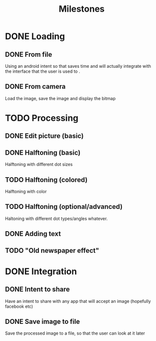 #+Title: Milestones

* DONE Loading
** DONE From file
   Using an android intent so that saves time and will actually
   integrate with the interface that the user is used to .
** DONE From camera
   Load the image, save the image and display the bitmap
* TODO Processing
** DONE Edit picture (basic)
** DONE Halftoning (basic)
   Halftoning with different dot sizes
** TODO Halftoning (colored)
   Halftoning with color
** TODO Halftoning (optional/advanced)
   Haltoning with different dot types/angles whatever.
** DONE Adding text
** TODO "Old newspaper effect"
* DONE Integration
** DONE Intent to share
   Have an intent to share with any app that will accept an image
   (hopefully facebook etc)
** DONE Save image to file
   Save the processed image to a file, so that the user can look at it later
